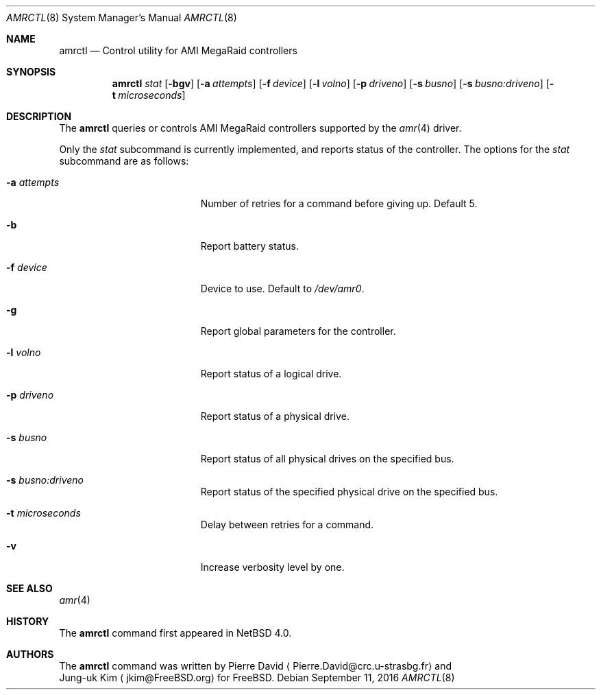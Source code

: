 .\"	$NetBSD: amrctl.8,v 1.4 2016/09/11 00:52:39 sevan Exp $
.\"
.\" Copyright (c) 2006 Manuel Bouyer.
.\"
.\" Redistribution and use in source and binary forms, with or without
.\" modification, are permitted provided that the following conditions
.\" are met:
.\" 1. Redistributions of source code must retain the above copyright
.\"    notice, this list of conditions and the following disclaimer.
.\" 2. Redistributions in binary form must reproduce the above copyright
.\"    notice, this list of conditions and the following disclaimer in the
.\"    documentation and/or other materials provided with the distribution.
.\"
.\" THIS SOFTWARE IS PROVIDED BY THE AUTHOR ``AS IS'' AND ANY EXPRESS OR
.\" IMPLIED WARRANTIES, INCLUDING, BUT NOT LIMITED TO, THE IMPLIED WARRANTIES
.\" OF MERCHANTABILITY AND FITNESS FOR A PARTICULAR PURPOSE ARE DISCLAIMED.
.\" IN NO EVENT SHALL THE AUTHOR BE LIABLE FOR ANY DIRECT, INDIRECT,
.\" INCIDENTAL, SPECIAL, EXEMPLARY, OR CONSEQUENTIAL DAMAGES (INCLUDING, BUT
.\" NOT LIMITED TO, PROCUREMENT OF SUBSTITUTE GOODS OR SERVICES; LOSS OF USE,
.\" DATA, OR PROFITS; OR BUSINESS INTERRUPTION) HOWEVER CAUSED AND ON ANY
.\" THEORY OF LIABILITY, WHETHER IN CONTRACT, STRICT LIABILITY, OR TORT
.\" (INCLUDING NEGLIGENCE OR OTHERWISE) ARISING IN ANY WAY OUT OF THE USE OF
.\" THIS SOFTWARE, EVEN IF ADVISED OF THE POSSIBILITY OF SUCH DAMAGE.
.\"
.Dd September 11, 2016
.Dt AMRCTL 8
.Os
.Sh NAME
.Nm amrctl
.Nd Control utility for AMI MegaRaid controllers
.Sh SYNOPSIS
.Nm
.Ar stat
.Op Fl bgv
.Op Fl a Ar attempts
.Op Fl f Ar device
.Op Fl l Ar volno
.Op Fl p Ar driveno
.Op Fl s Ar busno
.Op Fl s Ar busno:driveno
.Op Fl t Ar microseconds
.Sh DESCRIPTION
The
.Nm
queries or controls AMI MegaRaid controllers supported
by the
.Xr amr 4
driver.
.Pp
Only the
.Ar stat
subcommand is currently implemented, and reports status of the controller.
The options for the
.Ar stat
subcommand are as follows:
.Bl -tag -offset indent -width XpXperiodXX
.It Fl a Ar attempts
Number of retries for a command before giving up.
Default 5.
.It Fl b
Report battery status.
.It Fl f Ar device
Device to use.
Default to
.Pa /dev/amr0 .
.It Fl g
Report global parameters for the controller.
.It Fl l Ar volno
Report status of a logical drive.
.It Fl p Ar driveno
Report status of a physical drive.
.It Fl s Ar busno
Report status of all physical drives on the specified bus.
.It Fl s Ar busno:driveno
Report status of the specified physical drive on the specified bus.
.It Fl t Ar microseconds
Delay between retries for a command.
.It Fl v
Increase verbosity level by one.
.El
.Sh SEE ALSO
.Xr amr 4
.Sh HISTORY
The
.Nm
command first appeared in
.Nx 4.0 .
.Sh AUTHORS
The
.Nm
command was written by
.An Pierre David
.Aq Pierre.David@crc.u-strasbg.fr
and
.An Jung-uk Kim
.Aq jkim@FreeBSD.org
for
.Fx .
